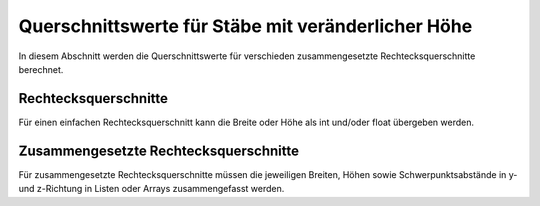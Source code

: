 
***************************************************
Querschnittswerte für Stäbe mit veränderlicher Höhe
***************************************************

In diesem Abschnitt werden die Querschnittswerte für verschieden zusammengesetzte Rechtecksquerschnitte berechnet.

Rechtecksquerschnitte
=====================
Für einen einfachen Rechtecksquerschnitt kann die Breite oder Höhe als int und/oder float übergeben werden.
    

Zusammengesetzte Rechtecksquerschnitte
======================================
Für zusammengesetzte Rechtecksquerschnitte müssen die jeweiligen Breiten, Höhen 
sowie Schwerpunktsabstände in y- und z-Richtung in Listen oder Arrays zusammengefasst werden. 


.. meta::
    :description lang=de:
        Examples of document structure features in pydata-sphinx-theme.